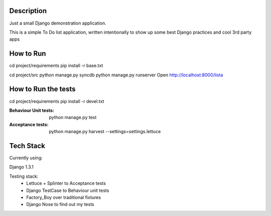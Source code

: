 Description
===========

Just a small Django demonstration application.

This is a simple To Do list application,
written intentionally to show up some best Django practices and cool 3rd party apps


How to Run
==========

cd project/requirements
pip install -r base.txt

cd project/src
python manage.py syncdb
python manage.py runserver
Open http://localhost:8000/lista


How to Run the tests
====================

cd project/requirements
pip install -r devel.txt

:Behaviour Unit tests: python manage.py test

:Acceptance tests: python manage.py harvest --settings=settings.lettuce


Tech Stack
==========

Currently using:

Django 1.3.1

Testing stack:
    * Lettuce + Splinter to Acceptance tests
    * Django TestCase to Behaviour unit tests
    * Factory_Boy over traditional fixtures
    * Django Nose to find out my tests
